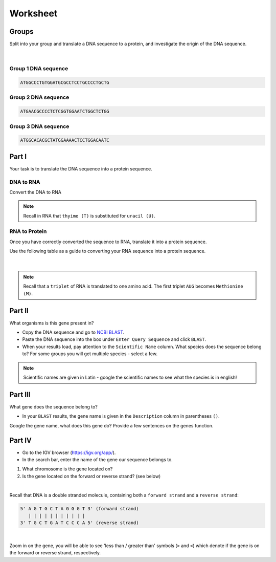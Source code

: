 Worksheet 
---------

Groups
######

Split into your group and translate a DNA sequence to a protein, and investigate the origin of the DNA sequence. 

.. figure:: /_static/images/YA_groups.png
   :figwidth: 700px
   :target: /_static/images/YA_groups.png
   :align: center

|

Group 1 DNA sequence
++++++++++++++++++++

.. code-block:: bash

    ATGGCCCTGTGGATGCGCCTCCTGCCCCTGCTG

Group 2 DNA sequence
++++++++++++++++++++

.. code-block:: bash

    ATGAACGCCCCTCTCGGTGGAATCTGGCTCTGG

Group 3 DNA sequence
++++++++++++++++++++

.. code-block:: bash

    ATGGCACACGCTATGGAAAACTCCTGGACAATC

Part I
######

Your task is to translate the DNA sequence into a protein sequence.

DNA to RNA
++++++++++

Convert the DNA to RNA

.. note::

    Recall in RNA that ``thyime (T)`` is substituted for ``uracil (U)``. 


RNA to Protein
++++++++++++++

Once you have correctly converted the sequence to RNA, translate it into a protein sequence.

Use the following table as a guide to converting your RNA sequence into a protein sequence.

.. figure:: /_static/images/translation_table.png
   :figwidth: 700px
   :target: /_static/images/translation_table.png
   :align: center

|

.. note::

    Recall that a ``triplet`` of RNA is translated to one amino acid. The first triplet ``AUG`` becomes ``Methionine (M)``.

Part II
#######

What organisms is this gene present in?

* Copy the DNA sequence and go to `NCBI BLAST <https://blast.ncbi.nlm.nih.gov/Blast.cgi?PROGRAM=blastn&PAGE_TYPE=BlastSearch&LINK_LOC=blasthome>`_.

* Paste the DNA sequence into the box under ``Enter Query Sequence`` and click ``BLAST``.

* When your results load, pay attention to the ``Scientific Name`` column. What species does the sequence belong to? For some groups you will get multiple species - select a few. 

.. note::

    Scientific names are given in Latin - google the scientific names to see what the species is in english!

Part III
########

What gene does the sequence belong to?

* In your ``BLAST`` results, the gene name is given in the ``Description`` column in parentheses ``()``.

Google the gene name, what does this gene do? Provide a few sentences on the genes function.

Part IV
#######

* Go to the IGV browser (`https://igv.org/app/ <https://igv.org/app/>`_).

* In the search bar, enter the name of the gene our sequence belongs to. 

1. What chromosome is the gene located on? 

2. Is the gene located on the forward or reverse strand? (see below)

|

Recall that DNA is a double stranded molecule, containing both a ``forward strand`` and a ``reverse strand``:

.. code-block:: bash

    5' A G T G C T A G G G T 3' (forward strand)
       | | | | | | | | | | |
    3' T G C T G A T C C C A 5' (reverse strand)

|

Zoom in on the gene, you will be able to see 'less than / greater than' symbols (``>`` and ``<``) which denote if the gene is on the forward or reverse strand, respectively.